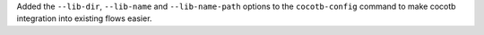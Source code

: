 Added the ``--lib-dir``,  ``--lib-name`` and ``--lib-name-path`` options to the ``cocotb-config`` command to make cocotb integration into existing flows easier.

